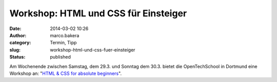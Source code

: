Workshop: HTML und CSS für Einsteiger
#####################################
:date: 2014-03-02 10:26
:author: marco.bakera
:category: Termin, Tipp
:slug: workshop-html-und-css-fuer-einsteiger
:status: published

Am Wochenende zwischen Samstag, dem 29.3. und Sonntag dem 30.3. bietet
die OpenTechSchool in Dortmund eine Workshop an: "`HTML & CSS for
absolute
beginners <http://www.meetup.com/opentechschool-dortmund/events/168923272/>`__".
